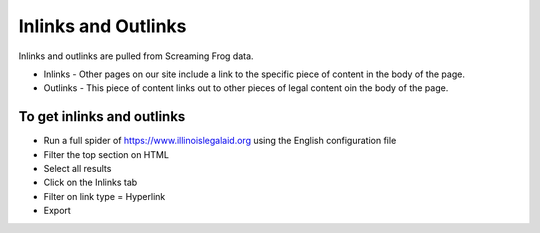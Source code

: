 =========================
Inlinks and Outlinks
=========================

Inlinks and outlinks are pulled from Screaming Frog data.

* Inlinks - Other pages on our site include a link to the specific piece of content in the body of the page.
* Outlinks - This piece of content links out to other pieces of legal content oin the body of the page.

To get inlinks and outlinks
=============================

* Run a full spider of https://www.illinoislegalaid.org using the English configuration file
* Filter the top section on HTML
* Select all results
* Click on the Inlinks tab
* Filter on link type = Hyperlink
* Export


